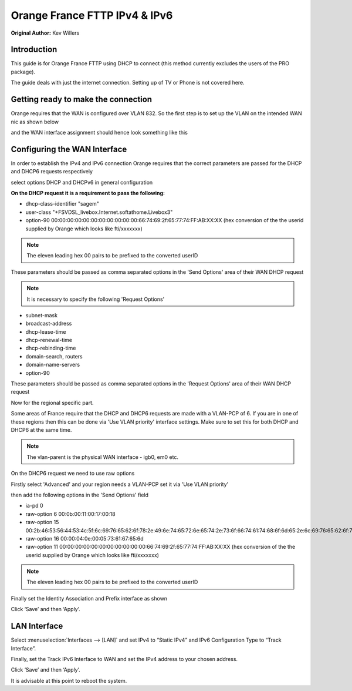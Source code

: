Orange France FTTP IPv4 & IPv6
==============================

**Original Author:** Kev Willers

**Introduction**
-----------------
This guide is for Orange France FTTP using DHCP to connect (this method currently excludes the users of the PRO package).

The guide deals with just the internet connection. Setting up of TV or Phone is not covered here.


**Getting ready to make the connection**
----------------------------------------

Orange requires that the WAN is configured over VLAN 832. So the first step is to set up the VLAN on the intended WAN nic as shown below

.. image:: images/OF_image0.png
	:width: 100%

and the WAN interface assignment should hence look something like this

.. image:: images/OF_image1.png
	:width: 100%

**Configuring the WAN Interface**
---------------------------------

In order to establish the IPv4 and IPv6 connection Orange requires that the correct parameters are passed for the DHCP and DHCP6
requests respectively

select options DHCP and DHCPv6 in general configuration

.. image:: images/OF_image2.png
	:width: 100%

**On the DHCP request it is a requirement to pass the following:**

* dhcp-class-identifier "sagem"
* user-class "+FSVDSL_livebox.Internet.softathome.Livebox3"
* option-90 00:00:00:00:00:00:00:00:00:00:00:66:74:69:2f:65:77:74:FF:AB:XX:XX
  (hex conversion of the the userid supplied by Orange which looks like fti/xxxxxxx)

.. Note::
    The eleven leading hex 00 pairs to be prefixed to the converted userID

These parameters should be passed as comma separated options in the 'Send Options' area of their WAN DHCP request

.. image:: images/OF_image3.png
	:width: 100%

.. Note::
    It is necessary to specify the following 'Request Options'

* subnet-mask
* broadcast-address
* dhcp-lease-time
* dhcp-renewal-time
* dhcp-rebinding-time
* domain-search, routers
* domain-name-servers
* option-90

These parameters should be passed as comma separated options in the 'Request Options' area of their WAN DHCP request

Now for the regional specific part.

Some areas of France require that the DHCP and DHCP6 requests are made with a VLAN-PCP of 6. If you are in one of these regions then
this can be done via 'Use VLAN priority' interface settings. Make sure to set this for both DHCP and DHCP6 at the same time.

.. Note::
    The vlan-parent is the physical WAN interface - igb0, em0 etc.

.. image:: images/OF_image4.png
	:width: 100%

On the DHCP6 request we need to use raw options

Firstly select 'Advanced' and your region needs a VLAN-PCP set it via 'Use VLAN priority'

.. image:: images/OF_image5.png
	:width: 100%

then add the following options in the 'Send Options' field

* ia-pd 0
* raw-option 6 00:0b:00:11:00:17:00:18
* raw-option 15 00:2b:46:53:56:44:53:4c:5f:6c:69:76:65:62:6f:78:2e:49:6e:74:65:72:6e:65:74:2e:73:6f:66:74:61:74:68:6f:6d:65:2e:6c:69:76:65:62:6f:78:33
* raw-option 16 00:00:04:0e:00:05:73:61:67:65:6d
* raw-option 11 00:00:00:00:00:00:00:00:00:00:00:66:74:69:2f:65:77:74:FF:AB:XX:XX
  (hex conversion of the the userid supplied by Orange which looks like fti/xxxxxxx)

.. Note::
    The eleven leading hex 00 pairs to be prefixed to the converted userID

Finally set the Identity Association and Prefix interface as shown

.. image:: images/OF_image6.png
	:width: 100%

Click ‘Save’ and then ‘Apply’.


**LAN Interface**
-----------------


Select :menuselection:`Interfaces --> [LAN]` and set IPv4 to “Static IPv4” and IPv6 Configuration Type to
“Track Interface”.

.. image:: images/OF_image7.png
	:width: 100%


Finally, set the Track IPv6 Interface to WAN and set the IPv4 address to your chosen address.


.. image:: images/OF_image8.png
	:width: 100%

Click ‘Save’ and then ‘Apply’.

It is advisable at this point to reboot the system.

